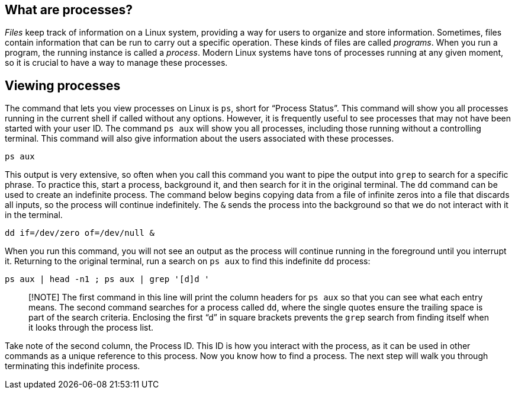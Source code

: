== What are processes?

_Files_ keep track of information on a Linux system, providing a way for
users to organize and store information. Sometimes, files contain
information that can be run to carry out a specific operation. These
kinds of files are called _programs_. When you run a program, the
running instance is called a _process_. Modern Linux systems have tons
of processes running at any given moment, so it is crucial to have a way
to manage these processes.

== Viewing processes

The command that lets you view processes on Linux is `+ps+`, short for
"`Process Status`". This command will show you all processes running in
the current shell if called without any options. However, it is
frequently useful to see processes that may not have been started with
your user ID. The command `+ps aux+` will show you all processes,
including those running without a controlling terminal. This command
will also give information about the users associated with these
processes.

[source,bash,run]
----
ps aux
----

This output is very extensive, so often when you call this command you
want to pipe the output into `+grep+` to search for a specific phrase.
To practice this, start a process, background it, and then search for it
in the original terminal. The `+dd+` command can be used to create an
indefinite process. The command below begins copying data from a file of
infinite zeros into a file that discards all inputs, so the process will
continue indefinitely. The `+&+` sends the process into the background
so that we do not interact with it in the terminal.

[source,bash,run]
----
dd if=/dev/zero of=/dev/null &
----

When you run this command, you will not see an output as the process
will continue running in the foreground until you interrupt it.
Returning to the original terminal, run a search on `+ps aux+` to find
this indefinite `+dd+` process:

[source,bash,run]
----
ps aux | head -n1 ; ps aux | grep '[d]d '
----

____
[!NOTE] The first command in this line will print the column headers for
`+ps aux+` so that you can see what each entry means. The second command
searches for a process called `+dd+`, where the single quotes ensure the
trailing space is part of the search criteria. Enclosing the first "`d`"
in square brackets prevents the `+grep+` search from finding itself when
it looks through the process list.
____

Take note of the second column, the Process ID. This ID is how you
interact with the process, as it can be used in other commands as a
unique reference to this process. Now you know how to find a process.
The next step will walk you through terminating this indefinite process.
